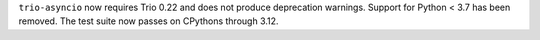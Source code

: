 ``trio-asyncio`` now requires Trio 0.22 and does not produce deprecation warnings.
Support for Python < 3.7 has been removed. The test suite now passes on CPythons
through 3.12.

